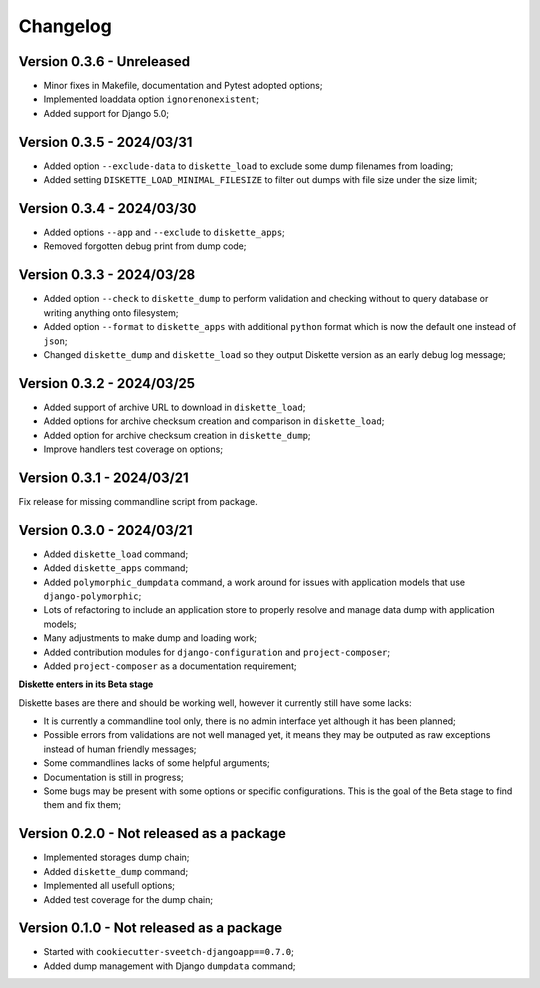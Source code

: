 
=========
Changelog
=========

Version 0.3.6 - Unreleased
--------------------------

* Minor fixes in Makefile, documentation and Pytest adopted options;
* Implemented loaddata option ``ignorenonexistent``;
* Added support for Django 5.0;


Version 0.3.5 - 2024/03/31
--------------------------

* Added option ``--exclude-data`` to ``diskette_load`` to exclude some dump filenames
  from loading;
* Added setting ``DISKETTE_LOAD_MINIMAL_FILESIZE`` to filter out dumps with file size
  under the size limit;


Version 0.3.4 - 2024/03/30
--------------------------

* Added options ``--app`` and  ``--exclude`` to  ``diskette_apps``;
* Removed forgotten debug print from dump code;


Version 0.3.3 - 2024/03/28
--------------------------

* Added option ``--check`` to ``diskette_dump`` to perform validation and checking
  without to query database or writing anything onto filesystem;
* Added option ``--format`` to ``diskette_apps`` with additional ``python`` format
  which is now the default one instead of ``json``;
* Changed ``diskette_dump`` and ``diskette_load`` so they output Diskette version
  as an early debug log message;


Version 0.3.2 - 2024/03/25
--------------------------

* Added support of archive URL to download in ``diskette_load``;
* Added options for archive checksum creation and comparison in ``diskette_load``;
* Added option for archive checksum creation in ``diskette_dump``;
* Improve handlers test coverage on options;


Version 0.3.1 - 2024/03/21
--------------------------

Fix release for missing commandline script from package.


Version 0.3.0 - 2024/03/21
--------------------------

* Added ``diskette_load`` command;
* Added ``diskette_apps`` command;
* Added ``polymorphic_dumpdata`` command, a work around for issues with application
  models that use ``django-polymorphic``;
* Lots of refactoring to include an application store to properly resolve and manage
  data dump with application models;
* Many adjustments to make dump and loading work;
* Added contribution modules for ``django-configuration`` and ``project-composer``;
* Added ``project-composer`` as a documentation requirement;

**Diskette enters in its Beta stage**

Diskette bases are there and should be working well, however it currently still have
some lacks:

* It is currently a commandline tool only, there is no admin interface yet although it
  has been planned;
* Possible errors from validations are not well managed yet, it means they may be
  outputed as raw exceptions instead of human friendly messages;
* Some commandlines lacks of some helpful arguments;
* Documentation is still in progress;
* Some bugs may be present with some options or specific configurations. This is the
  goal of the Beta stage to find them and fix them;


Version 0.2.0 - Not released as a package
-----------------------------------------

* Implemented storages dump chain;
* Added ``diskette_dump`` command;
* Implemented all usefull options;
* Added test coverage for the dump chain;


Version 0.1.0 - Not released as a package
-----------------------------------------

* Started with ``cookiecutter-sveetch-djangoapp==0.7.0``;
* Added dump management with Django ``dumpdata`` command;
